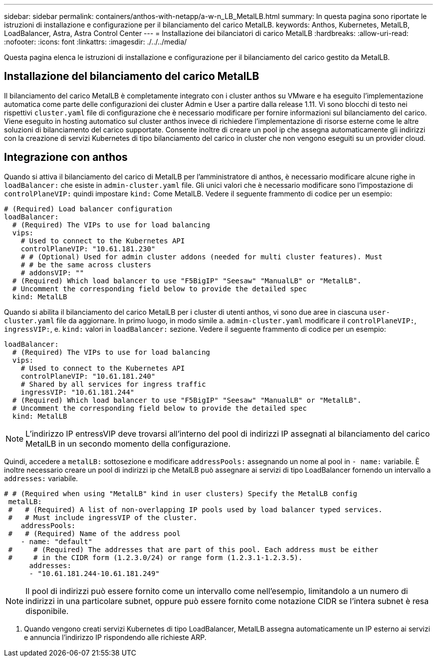 ---
sidebar: sidebar 
permalink: containers/anthos-with-netapp/a-w-n_LB_MetalLB.html 
summary: In questa pagina sono riportate le istruzioni di installazione e configurazione per il bilanciamento del carico MetalLB. 
keywords: Anthos, Kubernetes, MetalLB, LoadBalancer, Astra, Astra Control Center 
---
= Installazione dei bilanciatori di carico MetalLB
:hardbreaks:
:allow-uri-read: 
:nofooter: 
:icons: font
:linkattrs: 
:imagesdir: ./../../media/


[role="lead"]
Questa pagina elenca le istruzioni di installazione e configurazione per il bilanciamento del carico gestito da MetalLB.



== Installazione del bilanciamento del carico MetalLB

Il bilanciamento del carico MetalLB è completamente integrato con i cluster anthos su VMware e ha eseguito l'implementazione automatica come parte delle configurazioni dei cluster Admin e User a partire dalla release 1.11. Vi sono blocchi di testo nei rispettivi `cluster.yaml` file di configurazione che è necessario modificare per fornire informazioni sul bilanciamento del carico. Viene eseguito in hosting automatico sul cluster anthos invece di richiedere l'implementazione di risorse esterne come le altre soluzioni di bilanciamento del carico supportate. Consente inoltre di creare un pool ip che assegna automaticamente gli indirizzi con la creazione di servizi Kubernetes di tipo bilanciamento del carico in cluster che non vengono eseguiti su un provider cloud.



== Integrazione con anthos

Quando si attiva il bilanciamento del carico di MetalLB per l'amministratore di anthos, è necessario modificare alcune righe in `loadBalancer:` che esiste in `admin-cluster.yaml` file. Gli unici valori che è necessario modificare sono l'impostazione di `controlPlaneVIP:` quindi impostare `kind:` Come MetalLB. Vedere il seguente frammento di codice per un esempio:

[listing]
----
# (Required) Load balancer configuration
loadBalancer:
  # (Required) The VIPs to use for load balancing
  vips:
    # Used to connect to the Kubernetes API
    controlPlaneVIP: "10.61.181.230"
    # # (Optional) Used for admin cluster addons (needed for multi cluster features). Must
    # # be the same across clusters
    # addonsVIP: ""
  # (Required) Which load balancer to use "F5BigIP" "Seesaw" "ManualLB" or "MetalLB".
  # Uncomment the corresponding field below to provide the detailed spec
  kind: MetalLB
----
Quando si abilita il bilanciamento del carico MetalLB per i cluster di utenti anthos, vi sono due aree in ciascuna `user-cluster.yaml` file da aggiornare. In primo luogo, in modo simile a. `admin-cluster.yaml` modificare il `controlPlaneVIP:`, `ingressVIP:`, e. `kind:` valori in `loadBalancer:` sezione. Vedere il seguente frammento di codice per un esempio:

[listing]
----
loadBalancer:
  # (Required) The VIPs to use for load balancing
  vips:
    # Used to connect to the Kubernetes API
    controlPlaneVIP: "10.61.181.240"
    # Shared by all services for ingress traffic
    ingressVIP: "10.61.181.244"
  # (Required) Which load balancer to use "F5BigIP" "Seesaw" "ManualLB" or "MetalLB".
  # Uncomment the corresponding field below to provide the detailed spec
  kind: MetalLB
----

NOTE: L'indirizzo IP entressVIP deve trovarsi all'interno del pool di indirizzi IP assegnati al bilanciamento del carico MetalLB in un secondo momento della configurazione.

Quindi, accedere a `metalLB:` sottosezione e modificare `addressPools:` assegnando un nome al pool in `- name:` variabile. È inoltre necessario creare un pool di indirizzi ip che MetalLB può assegnare ai servizi di tipo LoadBalancer fornendo un intervallo a `addresses:` variabile.

[listing]
----
# # (Required when using "MetalLB" kind in user clusters) Specify the MetalLB config
 metalLB:
 #   # (Required) A list of non-overlapping IP pools used by load balancer typed services.
 #   # Must include ingressVIP of the cluster.
    addressPools:
 #   # (Required) Name of the address pool
    - name: "default"
 #     # (Required) The addresses that are part of this pool. Each address must be either
 #     # in the CIDR form (1.2.3.0/24) or range form (1.2.3.1-1.2.3.5).
      addresses:
      - "10.61.181.244-10.61.181.249"
----

NOTE: Il pool di indirizzi può essere fornito come un intervallo come nell'esempio, limitandolo a un numero di indirizzi in una particolare subnet, oppure può essere fornito come notazione CIDR se l'intera subnet è resa disponibile.

. Quando vengono creati servizi Kubernetes di tipo LoadBalancer, MetalLB assegna automaticamente un IP esterno ai servizi e annuncia l'indirizzo IP rispondendo alle richieste ARP.

